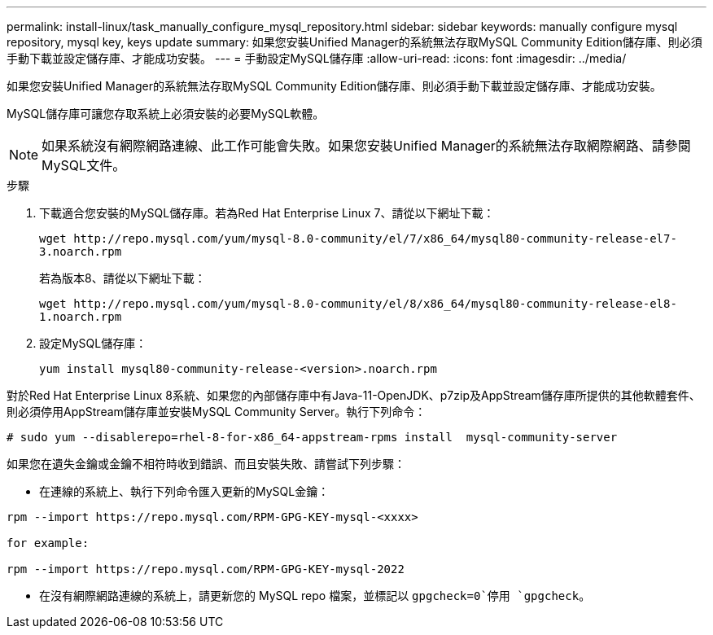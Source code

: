 ---
permalink: install-linux/task_manually_configure_mysql_repository.html 
sidebar: sidebar 
keywords: manually configure mysql repository, mysql key, keys update 
summary: 如果您安裝Unified Manager的系統無法存取MySQL Community Edition儲存庫、則必須手動下載並設定儲存庫、才能成功安裝。 
---
= 手動設定MySQL儲存庫
:allow-uri-read: 
:icons: font
:imagesdir: ../media/


[role="lead"]
如果您安裝Unified Manager的系統無法存取MySQL Community Edition儲存庫、則必須手動下載並設定儲存庫、才能成功安裝。

MySQL儲存庫可讓您存取系統上必須安裝的必要MySQL軟體。

[NOTE]
====
如果系統沒有網際網路連線、此工作可能會失敗。如果您安裝Unified Manager的系統無法存取網際網路、請參閱MySQL文件。

====
.步驟
. 下載適合您安裝的MySQL儲存庫。若為Red Hat Enterprise Linux 7、請從以下網址下載：
+
`+wget http://repo.mysql.com/yum/mysql-8.0-community/el/7/x86_64/mysql80-community-release-el7-3.noarch.rpm+`

+
若為版本8、請從以下網址下載：

+
`+wget http://repo.mysql.com/yum/mysql-8.0-community/el/8/x86_64/mysql80-community-release-el8-1.noarch.rpm+`

. 設定MySQL儲存庫：
+
`yum install mysql80-community-release-<version>.noarch.rpm`



對於Red Hat Enterprise Linux 8系統、如果您的內部儲存庫中有Java-11-OpenJDK、p7zip及AppStream儲存庫所提供的其他軟體套件、則必須停用AppStream儲存庫並安裝MySQL Community Server。執行下列命令：

[listing]
----
# sudo yum --disablerepo=rhel-8-for-x86_64-appstream-rpms install  mysql-community-server
----
如果您在遺失金鑰或金鑰不相符時收到錯誤、而且安裝失敗、請嘗試下列步驟：

* 在連線的系統上、執行下列命令匯入更新的MySQL金鑰：


[listing]
----
rpm --import https://repo.mysql.com/RPM-GPG-KEY-mysql-<xxxx>

for example:

rpm --import https://repo.mysql.com/RPM-GPG-KEY-mysql-2022
----
* 在沒有網際網路連線的系統上，請更新您的 MySQL repo 檔案，並標記以 `gpgcheck=0`停用 `gpgcheck`。

